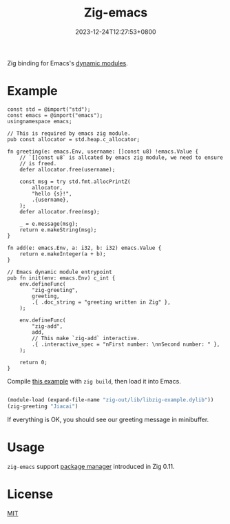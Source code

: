 #+TITLE: Zig-emacs
#+DATE: 2023-12-24T12:27:53+0800
#+LASTMOD: 2023-12-24T12:45:15+0800
#+OPTIONS: toc:nil num:nil

[[https://github.com/jiacai2050/zig-emacs/actions/workflows/ci.yml][https://github.com/jiacai2050/zig-emacs/actions/workflows/ci.yml/badge.svg]]
[[https://github.com/jiacai2050/zig-emacs/actions/workflows/lisp-ci.yml][https://github.com/jiacai2050/zig-emacs/actions/workflows/lisp-ci.yml/badge.svg]]

Zig binding for Emacs's [[https://www.gnu.org/software/emacs/manual/html_node/elisp/Writing-Dynamic-Modules.html][dynamic modules]].

* Example
#+begin_src zig
const std = @import("std");
const emacs = @import("emacs");
usingnamespace emacs;

// This is required by emacs zig module.
pub const allocator = std.heap.c_allocator;

fn greeting(e: emacs.Env, username: []const u8) !emacs.Value {
    // `[]const u8` is allcated by emacs zig module, we need to ensure
    // is freed.
    defer allocator.free(username);

    const msg = try std.fmt.allocPrintZ(
        allocator,
        "hello {s}!",
        .{username},
    );
    defer allocator.free(msg);

    _ = e.message(msg);
    return e.makeString(msg);
}

fn add(e: emacs.Env, a: i32, b: i32) emacs.Value {
    return e.makeInteger(a + b);
}

// Emacs dynamic module entrypoint
pub fn init(env: emacs.Env) c_int {
    env.defineFunc(
        "zig-greeting",
        greeting,
        .{ .doc_string = "greeting written in Zig" },
    );

    env.defineFunc(
        "zig-add",
        add,
        // This make `zig-add` interactive.
        .{ .interactive_spec = "nFirst number: \nnSecond number: " },
    );

    return 0;
}
#+end_src
Compile [[file:example.zig][this example]] with ~zig build~, then load it into Emacs.
#+BEGIN_SRC emacs-lisp

(module-load (expand-file-name "zig-out/lib/libzig-example.dylib"))
(zig-greeting "Jiacai")
#+END_SRC
If everything is OK, you should see our greeting message in minibuffer.

[[file:screenshot.jpg]]

* Usage
=zig-emacs= support [[https://ziglang.org/download/0.11.0/release-notes.html#Package-Management][package manager]] introduced in Zig 0.11.

* License
[[./LICENSE][MIT]]
